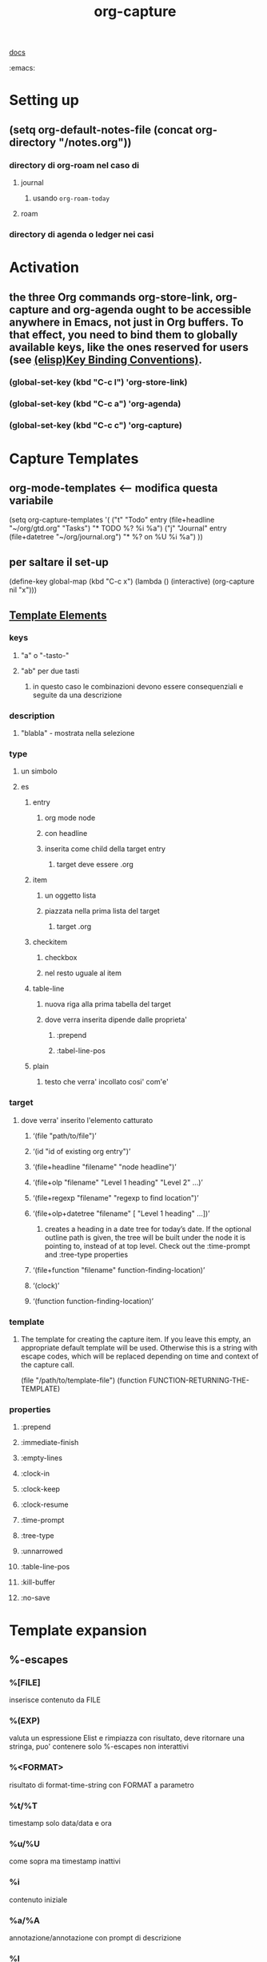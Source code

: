 #+TITLE: org-capture
#+SOURCE:
[[https://orgmode.org/manual/Capture.html#Capture][docs]]
#+TAGS
:emacs:


* Setting up
** (setq org-default-notes-file (concat org-directory "/notes.org"))
*** directory di org-roam nel caso di
**** journal
***** usando ~org-roam-today~
**** roam
*** directory di agenda o ledger nei casi
* Activation
** the three Org commands org-store-link, org-capture and org-agenda ought to be accessible anywhere in Emacs, not just in Org buffers. To that effect, you need to bind them to globally available keys, like the ones reserved for users (see [[https://www.gnu.org/software/emacs/manual/html_node/elisp/Key-Binding-Conventions.html][(elisp)Key Binding Conventions)]].
*** (global-set-key (kbd "C-c l") 'org-store-link)
*** (global-set-key (kbd "C-c a") 'org-agenda)
*** (global-set-key (kbd "C-c c") 'org-capture)
* Capture Templates
** org-mode-templates <-- modifica questa variabile
    (setq org-capture-templates
      '(
        ("t" "Todo" entry (file+headline "~/org/gtd.org" "Tasks")
         "* TODO %?\n  %i\n  %a")
        ("j" "Journal" entry (file+datetree "~/org/journal.org")
         "* %?\nEntered on %U\n  %i\n  %a")
        ))
** per saltare il set-up
    (define-key global-map (kbd "C-c x")
  (lambda () (interactive) (org-capture nil "x")))
** [[https://orgmode.org/manual/Template-elements.html#Template-elements][Template Elements]]
*** keys
**** "a" o "-tasto-"
**** "ab" per due tasti
***** in questo caso le combinazioni devono essere consequenziali e seguite da una descrizione
*** description
**** "blabla" - mostrata nella selezione
*** type
**** un simbolo
**** es
***** entry
****** org mode node
****** con headline
****** inserita come child della target entry
******* target deve essere .org
***** item
****** un oggetto lista
****** piazzata nella prima lista del target
******* target .org
***** checkitem
****** checkbox
****** nel resto uguale al item
***** table-line
****** nuova riga alla prima tabella del target
****** dove verra inserita dipende dalle proprieta'
******* :prepend
******* :tabel-line-pos
***** plain
****** testo che verra' incollato cosi' com'e'
*** target
**** dove verra' inserito l'elemento catturato
***** ‘(file "path/to/file")’
***** ‘(id "id of existing org entry")’
***** ‘(file+headline "filename" "node headline")’
***** ‘(file+olp "filename" "Level 1 heading" "Level 2" ...)’
***** ‘(file+regexp "filename" "regexp to find location")’
***** ‘(file+olp+datetree "filename" [ "Level 1 heading" ...])’
****** creates a heading in a date tree for today’s date. If the optional outline path is given, the tree will be built under the node it is pointing to, instead of at top level. Check out the :time-prompt and :tree-type properties
***** ‘(file+function "filename" function-finding-location)’
***** ‘(clock)’
***** ‘(function function-finding-location)’
*** template
**** The template for creating the capture item. If you leave this empty, an appropriate default template will be used. Otherwise this is a string with escape codes, which will be replaced depending on time and context of the capture call.
    (file "/path/to/template-file")
    (function FUNCTION-RETURNING-THE-TEMPLATE)
*** properties
**** :prepend
**** :immediate-finish
**** :empty-lines
**** :clock-in
**** :clock-keep
**** :clock-resume
**** :time-prompt
**** :tree-type
**** :unnarrowed
**** :table-line-pos
**** :kill-buffer
**** :no-save
* Template expansion
** %-escapes
*** %[FILE]
    inserisce contenuto da FILE
*** %(EXP)
    valuta un espressione Elist e rimpiazza con risultato, deve ritornare una stringa, puo' contenere solo %-escapes non interattivi
*** %<FORMAT>
    risultato di format-time-string con FORMAT a parametro
*** %t/%T
    timestamp solo data/data e ora
*** %u/%U
    come sopra ma timestamp inattivi
*** %i
    contenuto iniziale
*** %a/%A
    annotazione/annotazione con prompt di descrizione
*** %l
*** %c
*** %x
    x-clipboard
*** %k
*** %K
*** %n
    nome
*** %f
    file visitato quando viene chiamato org-capture
*** %F
    path del file visitata dal buffer corrente
*** %:keyword
    info per certi link
*** %^g
    prompt per tag, autocompletati in target
*** %^G
*** %^t
    t ma con propt
*** %^{PROMPT}
    prompt per una stringa e rimpiazza la sequenza con quella inserita
